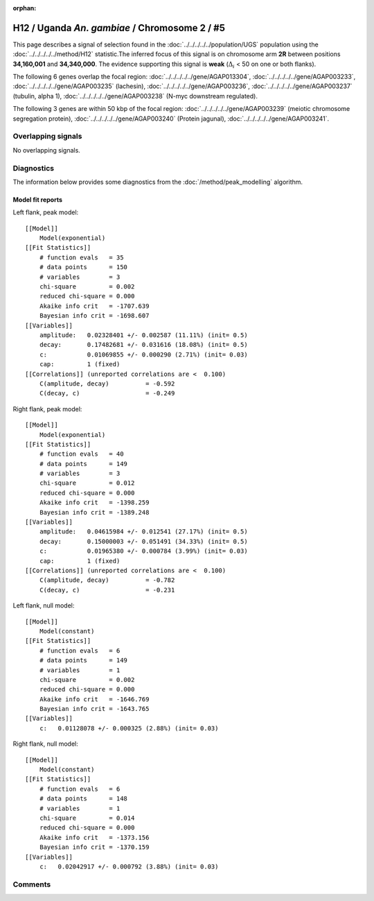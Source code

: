 :orphan:

H12 / Uganda *An. gambiae* / Chromosome 2 / #5
================================================================================



This page describes a signal of selection found in the
:doc:`../../../../../population/UGS` population using the
:doc:`../../../../../method/H12` statistic.The inferred focus of this signal is on chromosome arm
**2R** between positions **34,160,001** and
**34,340,000**.
The evidence supporting this signal is
**weak** (:math:`\Delta_{i}` < 50 on one or both flanks).

.. raw:: html
    :file: peak_location.html

.. raw:: html

    <div class='bokeh-figure figure'><p class='caption'>
    <strong>Signal location</strong>. Blue markers
    show the values of the selection statistic.
    The dashed black line shows the fitted peak model. The shaded red area
    shows the focus of the selection signal. The shaded blue area shows
    the genomic region in linkage with the selection event. Use the
    mouse wheel or the controls at the right of the plot to zoom in, and hover
    over genes to see gene names and descriptions.
    </p></div>




The following 6 genes overlap the focal region: :doc:`../../../../../gene/AGAP013304`,  :doc:`../../../../../gene/AGAP003233`,  :doc:`../../../../../gene/AGAP003235` (lachesin),  :doc:`../../../../../gene/AGAP003236`,  :doc:`../../../../../gene/AGAP003237` (tubulin, alpha 1),  :doc:`../../../../../gene/AGAP003238` (N-myc downstream regulated).




The following 3 genes are within 50 kbp of the focal
region: :doc:`../../../../../gene/AGAP003239` (meiotic chromosome segregation protein),  :doc:`../../../../../gene/AGAP003240` (Protein jagunal),  :doc:`../../../../../gene/AGAP003241`.


Overlapping signals
-------------------


No overlapping signals.


Diagnostics
-----------

The information below provides some diagnostics from the
:doc:`/method/peak_modelling` algorithm.

.. raw:: html

    <div class="figure">
    <img src="../../../../../_static/data/signal/H12/UGS/2/5/peak_context.png"/>
    <p class="caption"><strong>Selection signal in context</strong>. @@TODO</p>
    </div>

.. raw:: html

    <div class="figure">
    <img src="../../../../../_static/data/signal/H12/UGS/2/5/peak_targetting.png"/>
    <p class="caption"><strong>Peak targetting</strong>. @@TODO</p>
    </div>

.. raw:: html

    <div class="figure">
    <img src="../../../../../_static/data/signal/H12/UGS/2/5/peak_fit.png"/>
    <p class="caption"><strong>Peak fitting diagnostics</strong>. @@TODO</p>
    </div>

Model fit reports
~~~~~~~~~~~~~~~~~

Left flank, peak model::

    [[Model]]
        Model(exponential)
    [[Fit Statistics]]
        # function evals   = 35
        # data points      = 150
        # variables        = 3
        chi-square         = 0.002
        reduced chi-square = 0.000
        Akaike info crit   = -1707.639
        Bayesian info crit = -1698.607
    [[Variables]]
        amplitude:   0.02328401 +/- 0.002587 (11.11%) (init= 0.5)
        decay:       0.17482681 +/- 0.031616 (18.08%) (init= 0.5)
        c:           0.01069855 +/- 0.000290 (2.71%) (init= 0.03)
        cap:         1 (fixed)
    [[Correlations]] (unreported correlations are <  0.100)
        C(amplitude, decay)          = -0.592 
        C(decay, c)                  = -0.249 


Right flank, peak model::

    [[Model]]
        Model(exponential)
    [[Fit Statistics]]
        # function evals   = 40
        # data points      = 149
        # variables        = 3
        chi-square         = 0.012
        reduced chi-square = 0.000
        Akaike info crit   = -1398.259
        Bayesian info crit = -1389.248
    [[Variables]]
        amplitude:   0.04615984 +/- 0.012541 (27.17%) (init= 0.5)
        decay:       0.15000003 +/- 0.051491 (34.33%) (init= 0.5)
        c:           0.01965380 +/- 0.000784 (3.99%) (init= 0.03)
        cap:         1 (fixed)
    [[Correlations]] (unreported correlations are <  0.100)
        C(amplitude, decay)          = -0.782 
        C(decay, c)                  = -0.231 


Left flank, null model::

    [[Model]]
        Model(constant)
    [[Fit Statistics]]
        # function evals   = 6
        # data points      = 149
        # variables        = 1
        chi-square         = 0.002
        reduced chi-square = 0.000
        Akaike info crit   = -1646.769
        Bayesian info crit = -1643.765
    [[Variables]]
        c:   0.01128078 +/- 0.000325 (2.88%) (init= 0.03)


Right flank, null model::

    [[Model]]
        Model(constant)
    [[Fit Statistics]]
        # function evals   = 6
        # data points      = 148
        # variables        = 1
        chi-square         = 0.014
        reduced chi-square = 0.000
        Akaike info crit   = -1373.156
        Bayesian info crit = -1370.159
    [[Variables]]
        c:   0.02042917 +/- 0.000792 (3.88%) (init= 0.03)


Comments
--------

.. raw:: html

    <div id="disqus_thread"></div>
    <script>
    (function() { // DON'T EDIT BELOW THIS LINE
    var d = document, s = d.createElement('script');
    s.src = 'https://agam-selection-atlas.disqus.com/embed.js';
    s.setAttribute('data-timestamp', +new Date());
    (d.head || d.body).appendChild(s);
    })();
    </script>
    <noscript>Please enable JavaScript to view the <a href="https://disqus.com/?ref_noscript">comments powered by Disqus.</a></noscript>

